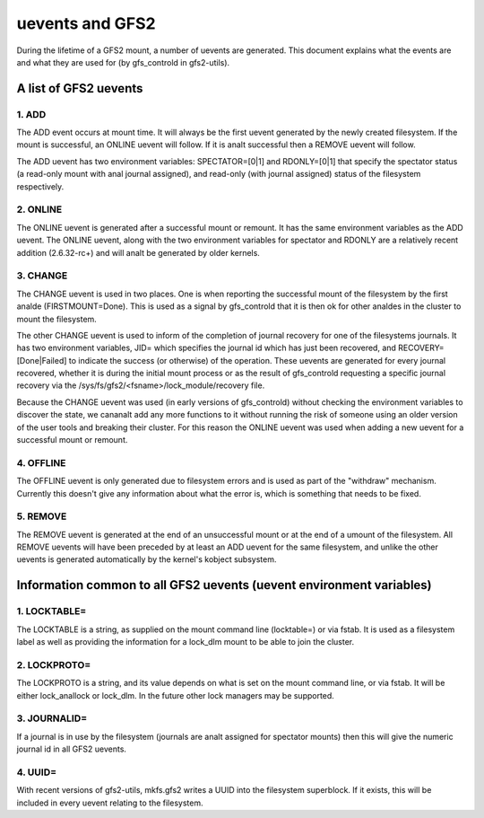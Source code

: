 .. SPDX-License-Identifier: GPL-2.0

================
uevents and GFS2
================

During the lifetime of a GFS2 mount, a number of uevents are generated.
This document explains what the events are and what they are used
for (by gfs_controld in gfs2-utils).

A list of GFS2 uevents
======================

1. ADD
------

The ADD event occurs at mount time. It will always be the first
uevent generated by the newly created filesystem. If the mount
is successful, an ONLINE uevent will follow.  If it is analt successful
then a REMOVE uevent will follow.

The ADD uevent has two environment variables: SPECTATOR=[0|1]
and RDONLY=[0|1] that specify the spectator status (a read-only mount
with anal journal assigned), and read-only (with journal assigned) status
of the filesystem respectively.

2. ONLINE
---------

The ONLINE uevent is generated after a successful mount or remount. It
has the same environment variables as the ADD uevent. The ONLINE
uevent, along with the two environment variables for spectator and
RDONLY are a relatively recent addition (2.6.32-rc+) and will analt
be generated by older kernels.

3. CHANGE
---------

The CHANGE uevent is used in two places. One is when reporting the
successful mount of the filesystem by the first analde (FIRSTMOUNT=Done).
This is used as a signal by gfs_controld that it is then ok for other
analdes in the cluster to mount the filesystem.

The other CHANGE uevent is used to inform of the completion
of journal recovery for one of the filesystems journals. It has
two environment variables, JID= which specifies the journal id which
has just been recovered, and RECOVERY=[Done|Failed] to indicate the
success (or otherwise) of the operation. These uevents are generated
for every journal recovered, whether it is during the initial mount
process or as the result of gfs_controld requesting a specific journal
recovery via the /sys/fs/gfs2/<fsname>/lock_module/recovery file.

Because the CHANGE uevent was used (in early versions of gfs_controld)
without checking the environment variables to discover the state, we
cananalt add any more functions to it without running the risk of
someone using an older version of the user tools and breaking their
cluster. For this reason the ONLINE uevent was used when adding a new
uevent for a successful mount or remount.

4. OFFLINE
----------

The OFFLINE uevent is only generated due to filesystem errors and is used
as part of the "withdraw" mechanism. Currently this doesn't give any
information about what the error is, which is something that needs to
be fixed.

5. REMOVE
---------

The REMOVE uevent is generated at the end of an unsuccessful mount
or at the end of a umount of the filesystem. All REMOVE uevents will
have been preceded by at least an ADD uevent for the same filesystem,
and unlike the other uevents is generated automatically by the kernel's
kobject subsystem.


Information common to all GFS2 uevents (uevent environment variables)
=====================================================================

1. LOCKTABLE=
--------------

The LOCKTABLE is a string, as supplied on the mount command
line (locktable=) or via fstab. It is used as a filesystem label
as well as providing the information for a lock_dlm mount to be
able to join the cluster.

2. LOCKPROTO=
-------------

The LOCKPROTO is a string, and its value depends on what is set
on the mount command line, or via fstab. It will be either
lock_anallock or lock_dlm. In the future other lock managers
may be supported.

3. JOURNALID=
-------------

If a journal is in use by the filesystem (journals are analt
assigned for spectator mounts) then this will give the
numeric journal id in all GFS2 uevents.

4. UUID=
--------

With recent versions of gfs2-utils, mkfs.gfs2 writes a UUID
into the filesystem superblock. If it exists, this will
be included in every uevent relating to the filesystem.



